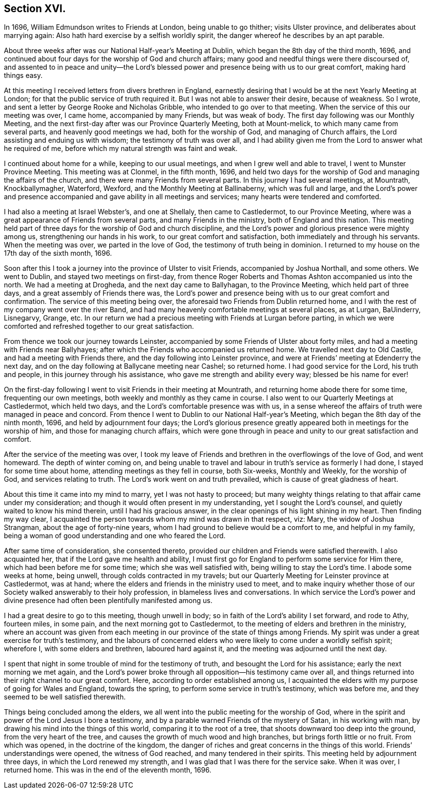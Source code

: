 == Section XVI.

In 1696, William Edmundson writes to Friends at London, being unable to go thither;
visits Ulster province, and deliberates about marrying again:
Also hath hard exercise by a selfish worldly spirit,
the danger whereof he describes by an apt parable.

About three weeks after was our National Half-year`'s Meeting at Dublin,
which began the 8th day of the third month, 1696,
and continued about four days for the worship of God and church affairs;
many good and needful things were there discoursed of,
and assented to in peace and unity--the Lord`'s blessed
power and presence being with us to our great comfort,
making hard things easy.

At this meeting I received letters from divers brethren in England,
earnestly desiring that I would be at the next Yearly Meeting at London;
for that the public service of truth required it.
But I was not able to answer their desire, because of weakness.
So I wrote, and sent a letter by George Rooke and Nicholas Gribble,
who intended to go over to that meeting.
When the service of this our meeting was over, I came home, accompanied by many Friends,
but was weak of body.
The first day following was our Monthly Meeting,
and the next first-day after was our Province Quarterly Meeting, both at Mount-melick,
to which many came from several parts, and heavenly good meetings we had,
both for the worship of God, and managing of Church affairs,
the Lord assisting and enduing us with wisdom; the testimony of truth was over all,
and I had ability given me from the Lord to answer what he required of me,
before which my natural strength was faint and weak.

I continued about home for a while, keeping to our usual meetings,
and when I grew well and able to travel, I went to Munster Province Meeting.
This meeting was at Clonmel, in the fifth month, 1696,
and held two days for the worship of God and managing the affairs of the church,
and there were many Friends from several parts.
In this journey I had several meetings, at Mountrath, Knockballymagher, Waterford,
Wexford, and the Monthly Meeting at Ballinaberny, which was full and large,
and the Lord`'s power and presence accompanied
and gave ability in all meetings and services;
many hearts were tendered and comforted.

I had also a meeting at Israel Webster`'s, and one at Shellaly, then came to Castledermot,
to our Province Meeting, where was a great appearance of Friends from several parts,
and many Friends in the ministry, both of England and this nation.
This meeting held part of three days for the worship of God and church discipline,
and the Lord`'s power and glorious presence were mighty among us,
strengthening our hands in his work, to our great comfort and satisfaction,
both immediately and through his servants.
When the meeting was over, we parted in the love of God,
the testimony of truth being in dominion.
I returned to my house on the 17th day of the sixth month, 1696.

Soon after this I took a journey into the province of Ulster to visit Friends,
accompanied by Joshua Northall, and some others.
We went to Dublin, and stayed two meetings on first-day,
from thence Roger Roberts and Thomas Ashton accompanied us into the north.
We had a meeting at Drogheda, and the next day came to Ballyhagan,
to the Province Meeting, which held part of three days,
and a great assembly of Friends there was,
the Lord`'s power and presence being with us to our great comfort and confirmation.
The service of this meeting being over,
the aforesaid two Friends from Dublin returned home,
and I with the rest of my company went over the river Band,
and had many heavenly comfortable meetings at several places, as at Lurgan, BaUinderry,
Lisnegarvy, Grange, etc.
In our return we had a precious meeting with Friends at Lurgan before parting,
in which we were comforted and refreshed together to our great satisfaction.

From thence we took our journey towards Leinster,
accompanied by some Friends of Ulster about forty miles,
and had a meeting with Friends near Ballyhayes;
after which the Friends who accompanied us returned home.
We travelled next day to Old Castle, and had a meeting with Friends there,
and the day following into Leinster province,
and were at Friends`' meeting at Edenderry the next day,
and on the day following at Ballycane meeting near Cashel; so returned home.
I had good service for the Lord, his truth and people,
in this journey through his assistance, who gave me strength and ability every way;
blessed be his name for ever!

On the first-day following I went to visit Friends in their meeting at Mountrath,
and returning home abode there for some time, frequenting our own meetings,
both weekly and monthly as they came in course.
I also went to our Quarterly Meetings at Castledermot, which held two days,
and the Lord`'s comfortable presence was with us,
in a sense whereof the affairs of truth were managed in peace and concord.
From thence I went to Dublin to our National Half-year`'s Meeting,
which began the 8th day of the ninth month, 1696, and held by adjournment four days;
the Lord`'s glorious presence greatly appeared both in meetings for the worship of him,
and those for managing church affairs,
which were gone through in peace and unity to our great satisfaction and comfort.

After the service of the meeting was over,
I took my leave of Friends and brethren in the overflowings of the love of God,
and went homeward.
The depth of winter coming on,
and being unable to travel and labour in truth`'s service as formerly I had done,
I stayed for some time about home, attending meetings as they fell in course,
both Six-weeks, Monthly and Weekly, for the worship of God,
and services relating to truth.
The Lord`'s work went on and truth prevailed, which is cause of great gladness of heart.

About this time it came into my mind to marry, yet I was not hasty to proceed;
but many weighty things relating to that affair came under my consideration;
and though it would often present in my understanding, yet I sought the Lord`'s counsel,
and quietly waited to know his mind therein, until I had his gracious answer,
in the clear openings of his light shining in my heart.
Then finding my way clear,
I acquainted the person towards whom my mind was drawn in that respect, viz: Mary,
the widow of Joshua Strangman, about the age of forty-nine years,
whom I had ground to believe would be a comfort to me, and helpful in my family,
being a woman of good understanding and one who feared the Lord.

After same time of consideration, she consented thereto,
provided our children and Friends were satisfied therewith.
I also acquainted her, that if the Lord gave me health and ability,
I must first go for England to perform some service for Him there,
which had been before me for some time; which she was well satisfied with,
being willing to stay the Lord`'s time.
I abode some weeks at home, being unwell, through colds contracted in my travels;
but our Quarterly Meeting for Leinster province at Castledermot, was at hand;
where the elders and friends in the ministry used to meet,
and to make inquiry whether those of our Society
walked answerably to their holy profession,
in blameless lives and conversations.
In which service the Lord`'s power and divine presence
had often been plentifully manifested among us.

I had a great desire to go to this meeting, though unwell in body;
so in faith of the Lord`'s ability I set forward, and rode to Athy, fourteen miles,
in some pain, and the next morning got to Castledermot,
to the meeting of elders and brethren in the ministry,
where an account was given from each meeting in our
province of the state of things among Friends.
My spirit was under a great exercise for truth`'s testimony,
and the labours of concerned elders who were
likely to come under a worldly selfish spirit;
wherefore I, with some elders and brethren, laboured hard against it,
and the meeting was adjourned until the next day.

I spent that night in some trouble of mind for the testimony of truth,
and besought the Lord for his assistance; early the next morning we met again,
and the Lord`'s power broke through all opposition--his testimony came over all,
and things returned into their right channel to our great comfort.
Here, according to order established among us,
I acquainted the elders with my purpose of going for Wales and England,
towards the spring, to perform some service in truth`'s testimony, which was before me,
and they seemed to be well satisfied therewith.

Things being concluded among the elders,
we all went into the public meeting for the worship of God,
where in the spirit and power of the Lord Jesus I bore a testimony,
and by a parable warned Friends of the mystery of Satan, in his working with man,
by drawing his mind into the things of this world, comparing it to the root of a tree,
that shoots downward too deep into the ground, from the very heart of the tree,
and causes the growth of much wood and high branches,
but brings forth little or no fruit.
From which was opened, in the doctrine of the kingdom,
the danger of riches and great concerns in the things of this world.
Friends`' understandings were opened, the witness of God reached,
and many tendered in their spirits.
This meeting held by adjournment three days, in which the Lord renewed my strength,
and I was glad that I was there for the service sake.
When it was over, I returned home.
This was in the end of the eleventh month, 1696.
